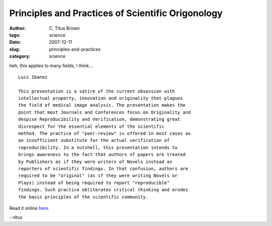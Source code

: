 Principles and Practices of Scientific Origonology
##################################################

:author: C\. Titus Brown
:tags: science
:date: 2007-12-11
:slug: principles-and-practices
:category: science


heh, this applies to many fields, I think... ::

     Luis Ibanez

     This presentation is a satire of the current obsession with
     intellectual property, innovation and originality that plagues
     the field of medical image analysis. The presentation makes the
     point that most Journals and Conferences focus on Originality and
     despise Reproducibility and Verification, demonstrating great
     disrespect for the essential elements of the scientific
     method. The practice of "peer-review" is offered in most cases as
     an insufficient substitute for the actual verification of
     reproducibility. In a nutshell, this presentation intends to
     brings awareness to the fact that authors of papers are treated
     by Publishers as if they were writers of Novels instead as
     reporters of scientific findings. In that confusion, authors are
     required to be "original" (as if they were writing Novels or
     Plays) instead of being required to report "reproducible"
     findings. Such practice obliterates critical thinking and erodes
     the basic principles of the scientific community.

Read it online `here <http://hdl.handle.net/1926/1314>`__.

--titus
